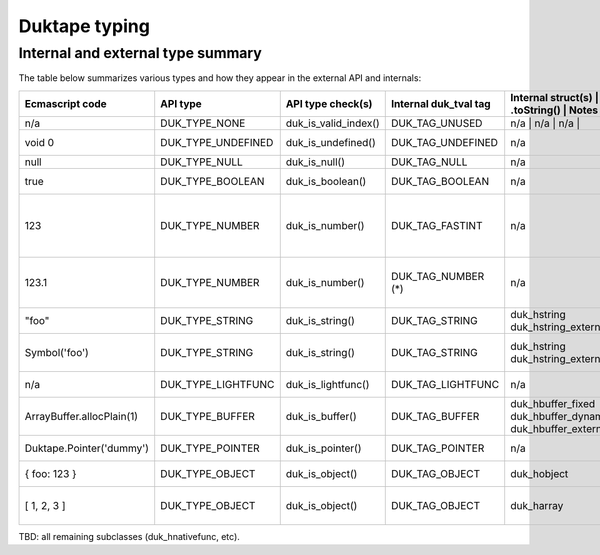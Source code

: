==============
Duktape typing
==============

Internal and external type summary
==================================

The table below summarizes various types and how they appear in the external
API and internals:

+----------------------------+---------------------+------------------------+-----------------------+-------------------------+-------------------+-------------------------------+-----------------------------------+
| Ecmascript code            | API type            | API type check(s)      | Internal duk_tval tag | Internal struct(s)      | Ecmascript typeof | Ecmascript Object .toString() | Notes                             |
+============================+=====================+========================+=======================+==========================+===================+===============================+==================================+
| n/a                        | DUK_TYPE_NONE       | duk_is_valid_index()   | DUK_TAG_UNUSED        | n/a                     | n/a               | n/a                           |                                   |
+----------------------------+---------------------+------------------------+-----------------------+-------------------------+-------------------+-------------------------------+-----------------------------------+
| void 0                     | DUK_TYPE_UNDEFINED  | duk_is_undefined()     | DUK_TAG_UNDEFINED     | n/a                     | undefined         | [object Undefined]            |                                   |
+----------------------------+---------------------+------------------------+-----------------------+-------------------------+-------------------+-------------------------------+-----------------------------------+
| null                       | DUK_TYPE_NULL       | duk_is_null()          | DUK_TAG_NULL          | n/a                     | object (!)        | [object Null]                 |                                   |
+----------------------------+---------------------+------------------------+-----------------------+-------------------------+-------------------+-------------------------------+-----------------------------------+
| true                       | DUK_TYPE_BOOLEAN    | duk_is_boolean()       | DUK_TAG_BOOLEAN       | n/a                     | boolean           | [object Boolean]              |                                   |
+----------------------------+---------------------+------------------------+-----------------------+-------------------------+-------------------+-------------------------------+-----------------------------------+
| 123                        | DUK_TYPE_NUMBER     | duk_is_number()        | DUK_TAG_FASTINT       | n/a                     | number            | [object Number]               | If 48-bit signed int, and fastint |
|                            |                     |                        |                       |                         |                   |                               | support enabled.                  |
+----------------------------+---------------------+------------------------+-----------------------+-------------------------+-------------------+-------------------------------+-----------------------------------+
| 123.1                      | DUK_TYPE_NUMBER     | duk_is_number()        | DUK_TAG_NUMBER (*)    | n/a                     | number            | [object Number]               | With packed duk_tval, no explicit |
|                            |                     |                        |                       |                         |                   |                               | internal tag.                     |
+----------------------------+---------------------+------------------------+-----------------------+-------------------------+-------------------+-------------------------------+-----------------------------------+
| "foo"                      | DUK_TYPE_STRING     | duk_is_string()        | DUK_TAG_STRING        | duk_hstring             | string            | [object String]               |                                   |
|                            |                     |                        |                       | duk_hstring_external    |                   |                               |                                   | 
+----------------------------+---------------------+------------------------+-----------------------+-------------------------+-------------------+-------------------------------+-----------------------------------+
| Symbol('foo')              | DUK_TYPE_STRING     | duk_is_string()        | DUK_TAG_STRING        | duk_hstring             | symbol            | [object Symbol]               | Symbols                           |
|                            |                     |                        |                       | duk_hstring_external    |                   |                               | (NOT FINALIZED)                   |
+----------------------------+---------------------+------------------------+-----------------------+-------------------------+-------------------+-------------------------------+-----------------------------------+
| n/a                        | DUK_TYPE_LIGHTFUNC  | duk_is_lightfunc()     | DUK_TAG_LIGHTFUNC     | n/a                     | function          | [object Function]             |                                   |
+----------------------------+---------------------+------------------------+-----------------------+-------------------------+-------------------+-------------------------------+-----------------------------------+
| ArrayBuffer.allocPlain(1)  | DUK_TYPE_BUFFER     | duk_is_buffer()        | DUK_TAG_BUFFER        | duk_hbuffer_fixed       | object            | [object ArrayBuffer]          |                                   |
|                            |                     |                        |                       | duk_hbuffer_dynamic     |                   |                               |                                   |
|                            |                     |                        |                       | duk_hbuffer_external    |                   |                               |                                   |
+----------------------------+---------------------+------------------------+-----------------------+-------------------------+-------------------+-------------------------------+-----------------------------------+
| Duktape.Pointer('dummy')   | DUK_TYPE_POINTER    | duk_is_pointer()       | DUK_TAG_POINTER       | n/a                     | pointer           | [object Pointer]              |                                   |
+----------------------------+---------------------+------------------------+-----------------------+-------------------------+-------------------+-------------------------------+-----------------------------------+
| { foo: 123 }               | DUK_TYPE_OBJECT     | duk_is_object()        | DUK_TAG_OBJECT        | duk_hobject             | object            | [object Object]               |                                   |
+----------------------------+---------------------+------------------------+-----------------------+-------------------------+-------------------+-------------------------------+-----------------------------------+
| [ 1, 2, 3 ]                | DUK_TYPE_OBJECT     | duk_is_object()        | DUK_TAG_OBJECT        | duk_harray              | object            | [object Array]                | duk_harray extends duk_hobject.   |
+----------------------------+---------------------+------------------------+-----------------------+-------------------------+-------------------+-------------------------------+-----------------------------------+

TBD: all remaining subclasses (duk_hnativefunc, etc).
